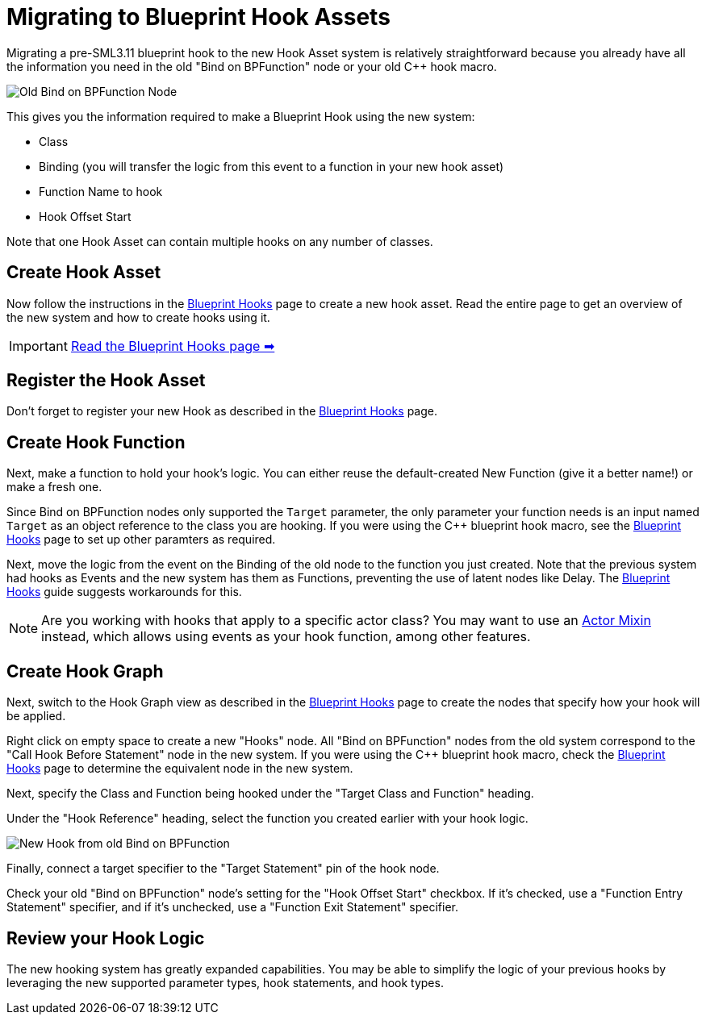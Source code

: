 = Migrating to Blueprint Hook Assets

Migrating a pre-SML3.11 blueprint hook to the new Hook Asset system is relatively straightforward
because you already have all the information you need in the old "Bind on BPFunction" node or your old {cpp} hook macro.

image::Development/UpdatingGuides/DeadBindOnBpFuncNode.png[Old Bind on BPFunction Node]

This gives you the information required to make a Blueprint Hook using the new system:

- Class
- Binding (you will transfer the logic from this event to a function in your new hook asset)
- Function Name to hook
- Hook Offset Start

Note that one Hook Asset can contain multiple hooks on any number of classes.

== Create Hook Asset

Now follow the instructions in the xref:Development/ModLoader/BlueprintHooks.adoc[Blueprint Hooks] page to create a new hook asset.
Read the entire page to get an overview of the new system and how to create hooks using it.

[IMPORTANT]
====
xref:Development/ModLoader/BlueprintHooks.adoc[Read the Blueprint Hooks page ➡]
====

== Register the Hook Asset

Don't forget to register your new Hook as described in the xref:Development/ModLoader/BlueprintHooks.adoc[Blueprint Hooks] page.

== Create Hook Function

Next, make a function to hold your hook's logic.
You can either reuse the default-created New Function (give it a better name!) or make a fresh one.

Since Bind on BPFunction nodes only supported the `Target` parameter,
the only parameter your function needs is
an input named `Target` as an object reference to the class you are hooking.
If you were using the {cpp} blueprint hook macro,
see the xref:Development/ModLoader/BlueprintHooks.adoc[Blueprint Hooks] page
to set up other paramters as required.

Next, move the logic from the event on the Binding of the old node to the function you just created.
Note that the previous system had hooks as Events and the new system has them as Functions,
preventing the use of latent nodes like Delay.
The xref:Development/ModLoader/BlueprintHooks.adoc[Blueprint Hooks] guide suggests workarounds for this.

[NOTE]
====
Are you working with hooks that apply to a specific actor class?
You may want to use an xref:Development/ModLoader/ActorMixins.adoc[Actor Mixin] instead,
which allows using events as your hook function, among other features.
====

== Create Hook Graph

Next, switch to the Hook Graph view as described in the xref:Development/ModLoader/BlueprintHooks.adoc[Blueprint Hooks] page to create the nodes that specify how your hook will be applied.

Right click on empty space to create a new "Hooks" node.
All "Bind on BPFunction" nodes from the old system correspond to the "Call Hook Before Statement" node in the new system.
If you were using the {cpp} blueprint hook macro,
check the xref:Development/ModLoader/BlueprintHooks.adoc[Blueprint Hooks] page to determine the equivalent node in the new system.

Next, specify the Class and Function being hooked under the "Target Class and Function" heading.

Under the "Hook Reference" heading, select the function you created earlier with your hook logic.

image::Development/UpdatingGuides/NewHookFromOldBindOnBpFuncNode.png[New Hook from old Bind on BPFunction]

Finally, connect a target specifier to the "Target Statement" pin of the hook node.

Check your old "Bind on BPFunction" node's setting for the "Hook Offset Start" checkbox.
If it's checked, use a "Function Entry Statement" specifier,
and if it's unchecked, use a "Function Exit Statement" specifier.

== Review your Hook Logic

The new hooking system has greatly expanded capabilities.
You may be able to simplify the logic of your previous hooks by leveraging the new supported parameter types, hook statements, and hook types.
